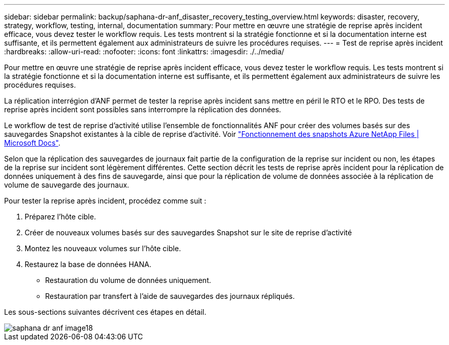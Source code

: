 ---
sidebar: sidebar 
permalink: backup/saphana-dr-anf_disaster_recovery_testing_overview.html 
keywords: disaster, recovery, strategy, workflow, testing, internal, documentation 
summary: Pour mettre en œuvre une stratégie de reprise après incident efficace, vous devez tester le workflow requis. Les tests montrent si la stratégie fonctionne et si la documentation interne est suffisante, et ils permettent également aux administrateurs de suivre les procédures requises. 
---
= Test de reprise après incident
:hardbreaks:
:allow-uri-read: 
:nofooter: 
:icons: font
:linkattrs: 
:imagesdir: ./../media/


[role="lead"]
Pour mettre en œuvre une stratégie de reprise après incident efficace, vous devez tester le workflow requis. Les tests montrent si la stratégie fonctionne et si la documentation interne est suffisante, et ils permettent également aux administrateurs de suivre les procédures requises.

La réplication interrégion d'ANF permet de tester la reprise après incident sans mettre en péril le RTO et le RPO. Des tests de reprise après incident sont possibles sans interrompre la réplication des données.

Le workflow de test de reprise d'activité utilise l'ensemble de fonctionnalités ANF pour créer des volumes basés sur des sauvegardes Snapshot existantes à la cible de reprise d'activité. Voir https://docs.microsoft.com/en-us/azure/azure-netapp-files/snapshots-introduction["Fonctionnement des snapshots Azure NetApp Files | Microsoft Docs"^].

Selon que la réplication des sauvegardes de journaux fait partie de la configuration de la reprise sur incident ou non, les étapes de la reprise sur incident sont légèrement différentes. Cette section décrit les tests de reprise après incident pour la réplication de données uniquement à des fins de sauvegarde, ainsi que pour la réplication de volume de données associée à la réplication de volume de sauvegarde des journaux.

Pour tester la reprise après incident, procédez comme suit :

. Préparez l'hôte cible.
. Créer de nouveaux volumes basés sur des sauvegardes Snapshot sur le site de reprise d'activité
. Montez les nouveaux volumes sur l'hôte cible.
. Restaurez la base de données HANA.
+
** Restauration du volume de données uniquement.
** Restauration par transfert à l'aide de sauvegardes des journaux répliqués.




Les sous-sections suivantes décrivent ces étapes en détail.

image::saphana-dr-anf_image18.png[saphana dr anf image18]

